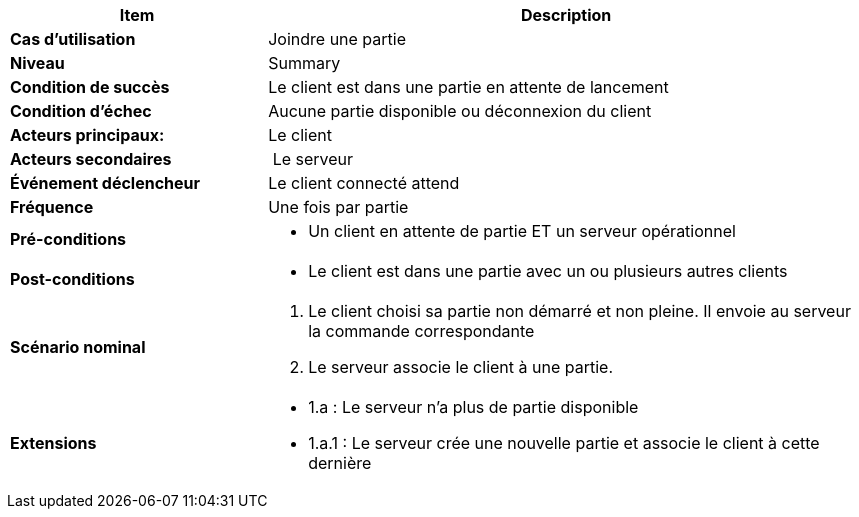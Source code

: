 [cols="30s,70n",options="header", frame=sides]
|===
| Item | Description

| Cas d'utilisation	
| Joindre une partie 

| Niveau
| Summary

| Condition de succès
| Le client est dans une partie en attente de lancement

| Condition d'échec
| Aucune partie disponible ou déconnexion du client

| Acteurs principaux:
| Le client

| Acteurs secondaires
| Le serveur

| Événement déclencheur
| Le client connecté attend 

| Fréquence
| Une fois par partie

| Pré-conditions 
a| 
- Un client en attente de partie ET un serveur opérationnel

| Post-conditions
a| 
- Le client est dans une partie avec un ou plusieurs autres clients


| Scénario nominal
a|
. Le client choisi sa partie non démarré et non pleine. Il envoie au serveur la commande correspondante
. Le serveur associe le client à une partie.


| Extensions	
a| 
- 1.a : Le serveur n’a plus de partie disponible 
- 1.a.1 : Le serveur crée une nouvelle partie et associe le client à cette dernière


|===






